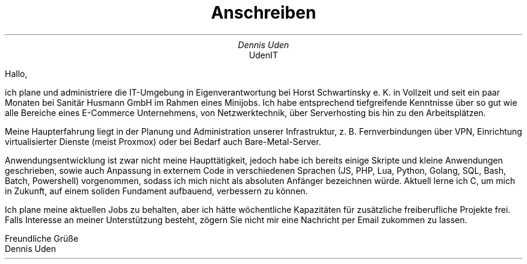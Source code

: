 .nr HY 0
.TL
Anschreiben
.AU
Dennis Uden
.AI
UdenIT
.LP
Hallo,

ich plane und administriere die IT-Umgebung in Eigenverantwortung bei Horst Schwartinsky e. K. in Vollzeit und seit ein paar Monaten bei Sanitär Husmann GmbH im Rahmen eines Minijobs. Ich habe entsprechend tiefgreifende Kenntnisse über so gut wie alle Bereiche eines E-Commerce Unternehmens, von Netzwerktechnik, über Serverhosting bis hin zu den Arbeitsplätzen.

Meine Haupterfahrung liegt in der Planung und Administration unserer Infrastruktur, z. B. Fernverbindungen über VPN, Einrichtung virtualisierter Dienste (meist Proxmox) oder bei Bedarf auch Bare-Metal-Server.

Anwendungsentwicklung ist zwar nicht meine Haupttätigkeit, jedoch habe ich bereits einige Skripte und kleine Anwendungen geschrieben, sowie auch Anpassung in externem Code in verschiedenen Sprachen (JS, PHP, Lua, Python, Golang, SQL, Bash, Batch, Powershell) vorgenommen, sodass ich mich nicht als absoluten Anfänger bezeichnen würde. Aktuell lerne ich C, um mich in Zukunft, auf einem soliden Fundament aufbauend, verbessern zu können.

Ich plane meine aktuellen Jobs zu behalten, aber ich hätte wöchentliche Kapazitäten für zusätzliche freiberufliche Projekte frei. Falls Interesse an meiner Unterstützung besteht, zögern Sie nicht mir eine Nachricht per Email zukommen zu lassen.

Freundliche Grüße
.br
Dennis Uden
